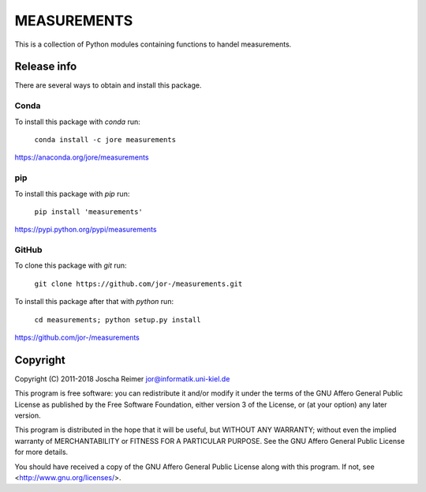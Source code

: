 ============
MEASUREMENTS
============

This is a collection of Python modules containing functions to handel measurements.


Release info
============

There are several ways to obtain and install this package.

Conda
-----

.. image:: https://img.shields.io/conda/v/jore/measurements.svg
    :target: https://anaconda.org/jore/measurements
    :alt: Conda version
.. image:: https://anaconda.org/jore/measurements/badges/latest_release_date.svg
    :target: https://anaconda.org/jore/measurements
    :alt: Conda last updated
.. image:: https://anaconda.org/jore/measurements/badges/platforms.svg
    :target: https://anaconda.org/jore/measurements
    :alt: Conda platforms
.. image:: https://anaconda.org/jore/measurements/badges/license.svg
    :target: https://anaconda.org/jore/measurements
    :alt: Conda licence


To install this package with *conda* run:

    ``conda install -c jore measurements``

https://anaconda.org/jore/measurements


pip
---

.. image:: https://img.shields.io/pypi/v/measurements.svg
    :target: https://pypi.python.org/pypi/measurements
    :alt: PyPI version
.. image:: https://img.shields.io/pypi/format/measurements.svg
    :target: https://pypi.python.org/pypi/measurements
    :alt: PyPI format
.. image:: https://img.shields.io/pypi/l/measurements.svg
    :target: https://pypi.python.org/pypi/measurements
    :alt: PyPI licence

To install this package with *pip* run:

    ``pip install 'measurements'``

https://pypi.python.org/pypi/measurements


GitHub
------

.. image:: https://img.shields.io/github/tag/jor-/measurements.svg
    :target: https://github.com/jor-/measurements
    :alt: GitHub last tag
.. image:: https://img.shields.io/github/license/jor-/measurements.svg
    :target: https://github.com/jor-/measurements
    :alt: GitHub license

To clone this package with *git* run:

    ``git clone https://github.com/jor-/measurements.git``

To install this package after that with *python* run:

    ``cd measurements; python setup.py install``

https://github.com/jor-/measurements


Copyright
=========

Copyright (C) 2011-2018  Joscha Reimer jor@informatik.uni-kiel.de

This program is free software: you can redistribute it and/or modify
it under the terms of the GNU Affero General Public License as
published by the Free Software Foundation, either version 3 of the
License, or (at your option) any later version.

This program is distributed in the hope that it will be useful,
but WITHOUT ANY WARRANTY; without even the implied warranty of
MERCHANTABILITY or FITNESS FOR A PARTICULAR PURPOSE.  See the
GNU Affero General Public License for more details.

You should have received a copy of the GNU Affero General Public License
along with this program.  If not, see <http://www.gnu.org/licenses/>.
